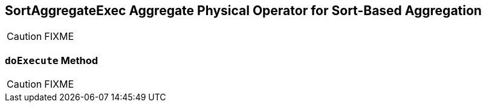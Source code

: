 == [[SortAggregateExec]] SortAggregateExec Aggregate Physical Operator for Sort-Based Aggregation

CAUTION: FIXME

=== [[doExecute]] `doExecute` Method

CAUTION: FIXME
